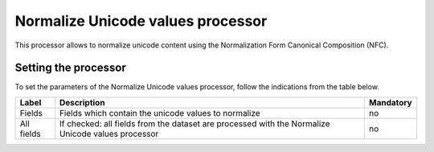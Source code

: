 Normalize Unicode values processor
==================================

This processor allows to normalize unicode content using the Normalization Form Canonical Composition (NFC).

Setting the processor
---------------------

To set the parameters of the Normalize Unicode values processor, follow the indications from the table below.

.. list-table::
  :header-rows: 1

  * * Label
    * Description
    * Mandatory
  * * Fields
    * Fields which contain the unicode values to normalize
    * no
  * * All fields
    * If checked: all fields from the dataset are processed with the Normalize Unicode values processor
    * no
